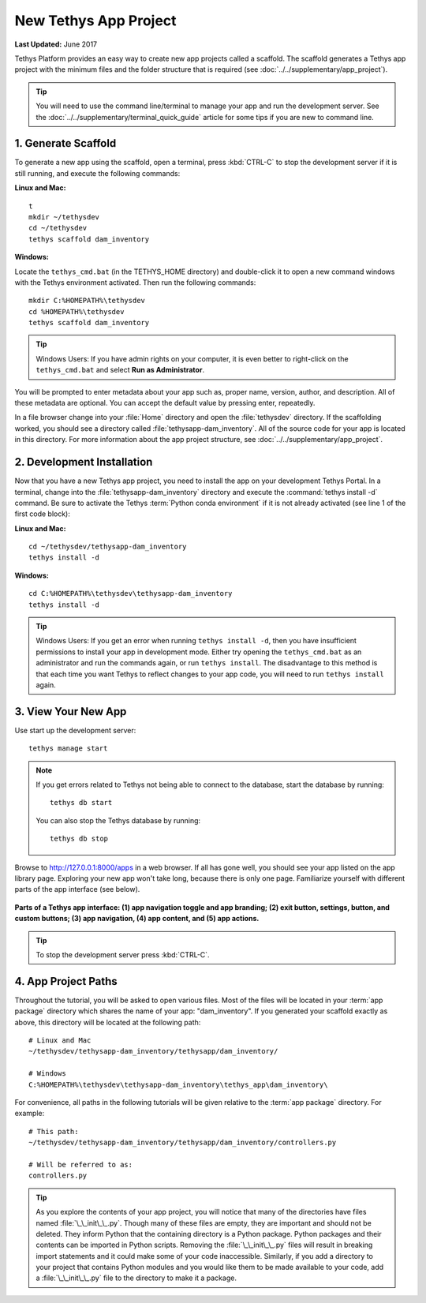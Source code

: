 **********************
New Tethys App Project
**********************

**Last Updated:** June 2017

Tethys Platform provides an easy way to create new app projects called a scaffold. The scaffold generates a Tethys app project with the minimum files and the folder structure that is required (see :doc:`../../supplementary/app_project`).

.. tip::

   You will need to use the command line/terminal to manage your app and run the development server. See the :doc:`../../supplementary/terminal_quick_guide` article for some tips if you are new to command line.

1. Generate Scaffold
====================

To generate a new app using the scaffold, open a terminal, press :kbd:`CTRL-C` to stop the development server if it is still running, and execute the following commands:


**Linux and Mac:**

::

    t
    mkdir ~/tethysdev
    cd ~/tethysdev
    tethys scaffold dam_inventory

**Windows:**

Locate the ``tethys_cmd.bat`` (in the TETHYS_HOME directory) and double-click it to open a new command windows with the Tethys environment activated.  Then run the following commands:

::

    mkdir C:%HOMEPATH%\tethysdev
    cd %HOMEPATH%\tethysdev
    tethys scaffold dam_inventory

.. tip::

    Windows Users: If you have admin rights on your computer, it is even better to right-click on the ``tethys_cmd.bat`` and select **Run as Administrator**.

You will be prompted to enter metadata about your app such as, proper name, version, author, and description. All of these metadata are optional. You can accept the default value by pressing enter, repeatedly.

In a file browser change into your :file:`Home` directory and open the :file:`tethysdev` directory. If the scaffolding worked, you should see a directory called :file:`tethysapp-dam_inventory`. All of the source code for your app is located in this directory. For more information about the app project structure, see :doc:`../../supplementary/app_project`.

2. Development Installation
===========================

Now that you have a new Tethys app project, you need to install the app on your development Tethys Portal. In a terminal, change into the :file:`tethysapp-dam_inventory` directory and execute the :command:`tethys install -d` command. Be sure to activate the Tethys :term:`Python conda environment` if it is not already activated (see line 1 of the first code block):

**Linux and Mac:**

::

    cd ~/tethysdev/tethysapp-dam_inventory
    tethys install -d

**Windows:**

::

    cd C:%HOMEPATH%\tethysdev\tethysapp-dam_inventory
    tethys install -d

.. tip::

    Windows Users: If you get an error when running ``tethys install -d``, then you have insufficient permissions to install your app in development mode. Either try opening the ``tethys_cmd.bat`` as an administrator and run the commands again, or run ``tethys install``. The disadvantage to this method is that each time you want Tethys to reflect changes to your app code, you will need to run ``tethys install`` again.


3. View Your New App
====================

Use start up the development server:

::

    tethys manage start

.. note::

    If you get errors related to Tethys not being able to connect to the database, start the database by running:

    ::

        tethys db start

    You can also stop the Tethys database by running:

    ::

        tethys db stop

Browse to `<http://127.0.0.1:8000/apps>`_ in a web browser. If all has gone well, you should see your app listed on the app library page. Exploring your new app won't take long, because there is only one page. Familiarize yourself with different parts of the app interface (see below).

.. figure:: ../../images/app_controls.png
    :width: 650px

**Parts of a Tethys app interface: (1) app navigation toggle and app branding; (2) exit button, settings, button, and custom buttons; (3) app navigation, (4) app content, and (5) app actions.**

.. tip::

    To stop the development server press :kbd:`CTRL-C`.



4. App Project Paths
====================

Throughout the tutorial, you will be asked to open various files. Most of the files will be located in your :term:`app package` directory which shares the name of your app: "dam_inventory". If you generated your scaffold exactly as above, this directory will be located at the following path:

::

    # Linux and Mac
    ~/tethysdev/tethysapp-dam_inventory/tethysapp/dam_inventory/

    # Windows
    C:%HOMEPATH%\tethysdev\tethysapp-dam_inventory\tethys_app\dam_inventory\



For convenience, all paths in the following tutorials will be given relative to the :term:`app package` directory. For example:

::

    # This path:
    ~/tethysdev/tethysapp-dam_inventory/tethysapp/dam_inventory/controllers.py

    # Will be referred to as:
    controllers.py

.. tip::

    As you explore the contents of your app project, you will notice that many of the directories have files named :file:`\_\_init\_\_.py`. Though many of these files are empty, they are important and should not be deleted. They inform Python that the containing directory is a Python package. Python packages and their contents can be imported in Python scripts. Removing the :file:`\_\_init\_\_.py` files will result in breaking import statements and it could make some of your code inaccessible. Similarly, if you add a directory to your project that contains Python modules and you would like them to be made available to your code, add a :file:`\_\_init\_\_.py` file to the directory to make it a package.
